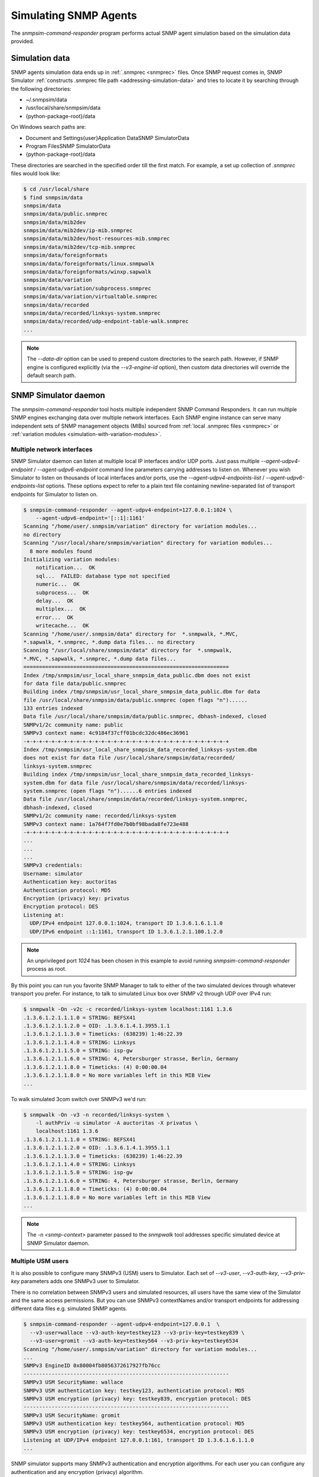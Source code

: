 
.. _simulating-agents:

Simulating SNMP Agents
======================

The *snmpsim-command-responder* program performs actual SNMP agent simulation
based on the simulation data provided.

.. _simulation-data-location:

Simulation data
---------------

SNMP agents simulation data ends up in :ref:`.snmprec <snmprec>` files. Once SNMP
request comes in, SNMP Simulator
:ref:`constructs .snmprec file path <addressing-simulation-data>` and tries to locate
it by searching through the following directories:

* ~/.snmpsim/data
* /usr/local/share/snmpsim/data
* {python-package-root}/data

On Windows search paths are:

* \Document and Settings\{user}\Application Data\SNMP Simulator\Data
* \Program Files\SNMP Simulator\Data
* {python-package-root}/data

These directories are searched in the specified order till the first match.
For example, a set up collection of *.snmprec* files would look like:

.. code-block:: bash

    $ cd /usr/local/share
    $ find snmpsim/data
    snmpsim/data
    snmpsim/data/public.snmprec
    snmpsim/data/mib2dev
    snmpsim/data/mib2dev/ip-mib.snmprec
    snmpsim/data/mib2dev/host-resources-mib.snmprec
    snmpsim/data/mib2dev/tcp-mib.snmprec
    snmpsim/data/foreignformats
    snmpsim/data/foreignformats/linux.snmpwalk
    snmpsim/data/foreignformats/winxp.sapwalk
    snmpsim/data/variation
    snmpsim/data/variation/subprocess.snmprec
    snmpsim/data/variation/virtualtable.snmprec
    snmpsim/data/recorded
    snmpsim/data/recorded/linksys-system.snmprec
    snmpsim/data/recorded/udp-endpoint-table-walk.snmprec
    ...

.. note::

    The `--data-dir` option can be used to prepend custom directories to the
    search path. However, if SNMP engine is configured explicitly (via the
    `--v3-engine-id` option), then custom data directories will override the
    default search path.

.. _snmpsim-command-responder:

SNMP Simulator daemon
---------------------

The *snmpsim-command-responder* tool hosts multiple independent SNMP Command
Responders. It can run multiple SNMP engines exchanging data over multiple
network interfaces. Each SNMP engine instance can serve many independent sets
of SNMP management objects (MIBs) sourced from :ref:`local .snmprec files
<snmprec>` or :ref:`variation modules <simulation-with-variation-modules>`.

.. _multiple-listen-interfaces:

Multiple network interfaces
+++++++++++++++++++++++++++

SNMP Simulator daemon can listen at multiple local IP interfaces and/or UDP ports.
Just pass multiple *--agent-udpv4-endpoint* / *--agent-udpv6-endpoint* command
line parameters carrying addresses to listen on. Whenever you wish
Simulator to listen on thousands of local interfaces and/or ports,
use the *--agent-udpv4-endpoints-list* / *--agent-udpv6-endpoints-list*
options. These options expect to refer to a plain text file containing
newline-separated list of transport endpoints for Simulator to listen on.

.. code-block:: bash

    $ snmpsim-command-responder --agent-udpv4-endpoint=127.0.0.1:1024 \
        --agent-udpv6-endpoint='[::1]:1161'
    Scanning "/home/user/.snmpsim/variation" directory for variation modules...
    no directory
    Scanning "/usr/local/share/snmpsim/variation" directory for variation modules...
      8 more modules found
    Initializing variation modules:
        notification...  OK
        sql...  FAILED: database type not specified
        numeric...  OK
        subprocess...  OK
        delay...  OK
        multiplex...  OK
        error...  OK
        writecache...  OK
    Scanning "/home/user/.snmpsim/data" directory for  *.snmpwalk, *.MVC,
    *.sapwalk, *.snmprec, *.dump data files... no directory
    Scanning "/usr/local/share/snmpsim/data" directory for  *.snmpwalk,
    *.MVC, *.sapwalk, *.snmprec, *.dump data files...
    ==================================================================
    Index /tmp/snmpsim/usr_local_share_snmpsim_data_public.dbm does not exist
    for data file data/public.snmprec
    Building index /tmp/snmpsim/usr_local_share_snmpsim_data_public.dbm for data
    file /usr/local/share/snmpsim/data/public.snmprec (open flags "n")......
    133 entries indexed
    Data file /usr/local/share/snmpsim/data/public.snmprec, dbhash-indexed, closed
    SNMPv1/2c community name: public
    SNMPv3 context name: 4c9184f37cff01bcdc32dc486ec36961
    -+-+-+-+-+-+-+-+-+-+-+-+-+-+-+-+-+-+-+-+-+-+-+-+-+-+-+-+-+-+-+-+-+
    Index /tmp/snmpsim/usr_local_share_snmpsim_data_recorded_linksys-system.dbm
    does not exist for data file /usr/local/share/snmpsim/data/recorded/
    linksys-system.snmprec
    Building index /tmp/snmpsim/usr_local_share_snmpsim_data_recorded_linksys-
    system.dbm for data file /usr/local/share/snmpsim/data/recorded/linksys-
    system.snmprec (open flags "n")......6 entries indexed
    Data file /usr/local/share/snmpsim/data/recorded/linksys-system.snmprec,
    dbhash-indexed, closed
    SNMPv1/2c community name: recorded/linksys-system
    SNMPv3 context name: 1a764f7fd0e7b0bf98bada8fe723e488
    -+-+-+-+-+-+-+-+-+-+-+-+-+-+-+-+-+-+-+-+-+-+-+-+-+-+-+-+-+-+-+-+-+
    ...
    ...
    ...
    SNMPv3 credentials:
    Username: simulator
    Authentication key: auctoritas
    Authentication protocol: MD5
    Encryption (privacy) key: privatus
    Encryption protocol: DES
    Listening at:
      UDP/IPv4 endpoint 127.0.0.1:1024, transport ID 1.3.6.1.6.1.1.0
      UDP/IPv6 endpoint ::1:1161, transport ID 1.3.6.1.2.1.100.1.2.0

.. note::

    An unprivileged port *1024* has been chosen in this example to avoid
    running *snmpsim-command-responder* process as root.

By this point you can run you favorite SNMP Manager to talk to either
of the two simulated devices through whatever transport you prefer.
For instance, to talk to simulated Linux box over SNMP v2 through
UDP over IPv4 run:

.. code-block:: bash

    $ snmpwalk -On -v2c -c recorded/linksys-system localhost:1161 1.3.6
    .1.3.6.1.2.1.1.1.0 = STRING: BEFSX41
    .1.3.6.1.2.1.1.2.0 = OID: .1.3.6.1.4.1.3955.1.1
    .1.3.6.1.2.1.1.3.0 = Timeticks: (638239) 1:46:22.39
    .1.3.6.1.2.1.1.4.0 = STRING: Linksys
    .1.3.6.1.2.1.1.5.0 = STRING: isp-gw
    .1.3.6.1.2.1.1.6.0 = STRING: 4, Petersburger strasse, Berlin, Germany
    .1.3.6.1.2.1.1.8.0 = Timeticks: (4) 0:00:00.04
    .1.3.6.1.2.1.1.8.0 = No more variables left in this MIB View
    ...

To walk simulated 3com switch over SNMPv3 we'd run:

.. code-block:: bash

    $ snmpwalk -On -v3 -n recorded/linksys-system \
        -l authPriv -u simulator -A auctoritas -X privatus \
        localhost:1161 1.3.6
    .1.3.6.1.2.1.1.1.0 = STRING: BEFSX41
    .1.3.6.1.2.1.1.2.0 = OID: .1.3.6.1.4.1.3955.1.1
    .1.3.6.1.2.1.1.3.0 = Timeticks: (638239) 1:46:22.39
    .1.3.6.1.2.1.1.4.0 = STRING: Linksys
    .1.3.6.1.2.1.1.5.0 = STRING: isp-gw
    .1.3.6.1.2.1.1.6.0 = STRING: 4, Petersburger strasse, Berlin, Germany
    .1.3.6.1.2.1.1.8.0 = Timeticks: (4) 0:00:00.04
    .1.3.6.1.2.1.1.8.0 = No more variables left in this MIB View
    ...

.. note::

    The *-n <snmp-context>* parameter passed to the *snmpwalk* tool addresses
    specific simulated device at SNMP Simulator daemon.

.. _multiple-usm-users:

Multiple USM users
++++++++++++++++++

It is also possible to configure many SNMPv3 (USM) users to Simulator. Each
set of *--v3-user*, *--v3-auth-key*, *--v3-priv-key* parameters adds one SNMPv3
user to Simulator.

There is no correlation between SNMPv3 users and simulated resources, all users
have the same view of the Simulator and the same access permissions. But
you can use SNMPv3 contextNames and/or transport endpoints for addressing
different data files e.g. simulated SNMP agents.

.. code-block:: bash

    $ snmpsim-command-responder --agent-udpv4-endpoint=127.0.0.1  \
      --v3-user=wallace --v3-auth-key=testkey123 --v3-priv-key=testkey839 \
      --v3-user=gromit --v3-auth-key=testkey564 --v3-priv-key=testkey6534
    Scanning "/home/user/.snmpsim/variation" directory for variation modules...
    ...
    SNMPv3 EngineID 0x80004fb8056372617927fb76cc
    ------------------------------------------------------------------
    SNMPv3 USM SecurityName: wallace
    SNMPv3 USM authentication key: testkey123, authentication protocol: MD5
    SNMPv3 USM encryption (privacy) key: testkey839, encryption protocol: DES
    ------------------------------------------------------------------
    SNMPv3 USM SecurityName: gromit
    SNMPv3 USM authentication key: testkey564, authentication protocol: MD5
    SNMPv3 USM encryption (privacy) key: testkey6534, encryption protocol: DES
    Listening at UDP/IPv4 endpoint 127.0.0.1:161, transport ID 1.3.6.1.6.1.1.0
    ...

SNMP simulator supports many SNMPv3 authentication and encryption algorithms. For
each user you can configure any authentication and any encryption (privacy)
algorithm.

.. _auth-algos:

The following authentication algorithms are currently supported (via
*--v3-auth-proto=<ID>* option):

+--------+----------------+-------------+
| *ID*   | *Algorithm*    | *Reference* |
+--------+----------------+-------------+
| NONE   | -              | RFC3414     |
+--------+----------------+-------------+
| MD5    | HMAC MD5       | RFC3414     |
+--------+----------------+-------------+
| SHA    | HMAC SHA-1 128 | RFC3414     |
+--------+----------------+-------------+
| SHA224 | HMAC SHA-2 224 | RFC7860     |
+--------+----------------+-------------+
| SHA256 | HMAC SHA-2 256 | RFC7860     |
+--------+----------------+-------------+
| SHA384 | HMAC SHA-2 384 | RFC7860     |
+--------+----------------+-------------+
| SHA512 | HMAC SHA-2 512 | RFC7860     |
+--------+----------------+-------------+

.. _priv-algos:

The following privacy (encryption) algorithms are currently supported (via
*--v3-priv-proto=<ID>* option):

+------------+------------------------+----------------------+
| *ID*       | *Algorithm*            | *Reference*          |
+------------+------------------------+----------------------+
| NONE       | -                      | RFC3414              |
+------------+------------------------+----------------------+
| DES        | DES                    | RFC3414              |
+------------+------------------------+----------------------+
| AES        | AES CFB 128            | RFC3826              |
+------------+------------------------+----------------------+
| AES192     | AES CFB 192            | RFC Draft            |
+------------+------------------------+----------------------+
| AES256     | AES CFB 256            | RFC Draft            |
+------------+------------------------+----------------------+
| AES192BLMT | AES CFB 192 Blumenthal | RFC Draft            |
+------------+------------------------+----------------------+
| AES256BLMT | AES CFB 256 Blumenthal | RFC Draft            |
+------------+------------------------+----------------------+
| 3DES       | Triple DES EDE         | RFC Draft            |
+------------+------------------------+----------------------+

.. note::

    The AES192, AES256 and 3DES are implemented based on
    `Blumenthal <http://tools.ietf.org/html/draft-blumenthal-aes-usm-04>`_ and
    `Reeder <https://tools.ietf.org/html/draft-reeder-snmpv3-usm-3desede-00>`_
    draft RFCs.

Another configurable parameter is SNMPv3 snmpEngineId value. It's normally
automatically generated but can also be configured through
command line.

.. code-block:: bash

    $ snmpsim-command-responder --agent-udpv4-endpoint=127.0.0.1 \
        --v3-engine-id=010203040505060809
    Scanning "/home/user/.snmpsim/variation" directory for variation modules...
    ...
    SNMPv3 EngineID 0x010203040505060809
    ------------------------------------------------------------------
    SNMPv3 USM SecurityName: simulator
    SNMPv3 USM authentication key: auctoritas, authentication protocol: MD5
    SNMPv3 USM encryption (privacy) key: privatus, encryption protocol: DES
    Listening at UDP/IPv4 endpoint 127.0.0.1:161, transport ID 1.3.6.1.6.1.1.0

.. note::

    The *SnmpEngineId* value has to follow
    `certain format <href="http://tools.ietf.org/html/rfc3411#section-5">`_.

.. _multiple-snmp-engine-ids:

Multiple SNMP engines
+++++++++++++++++++++

SNMP Simulator could run many independent SNMP engines all within
a single daemon process.  SNMP managers could address particular
SNMP Engine instance by querying it at a transport endpoint to which
SNMP Engine is bound. 

Each SNMP Engine will have its own set of USM users and could serve
its own *--data-dir* (or they can share a single directory).

The logic of configuring specific parameters to different SNMP engines
is to "scope" SNMP Engine parameters (like users, transports, data directory)
within its *--v3-engine-id* fragment of Simulator command-line sequence of
options.  For example:

.. code-block:: bash

    $ snmpsim-command-responder \
      --v3-engine-id=010203040505060809 \
      --v3-user=wallace --v3-auth-key=testkey123 \
      --agent-udpv4-endpoint=127.0.0.1:1161 \
      --v3-engine-id=090807060504030201 \
      --v3-user=gromit --v3-auth-key=testkey564 \
      --agent-udpv4-endpoint=127.0.0.1:1162
    Scanning "/home/user/.snmpsim/variation" directory for variation modules...
    ...
    SNMPv3 EngineID: 0x010203040505060809
    ------------------------------------------------------------------
    SNMPv3 USM SecurityName: wallace
    SNMPv3 USM authentication key: testkey123, authentication protocol: MD5
    Listening at UDP/IPv4 endpoint 127.0.0.1:1161, transport ID 1.3.6.1.6.1.1.0
    ...
    SNMPv3 EngineID: 0x090807060504030201
    ------------------------------------------------------------------
    SNMPv3 USM SecurityName: gromit
    SNMPv3 USM authentication key: testkey564, authentication protocol: MD5
    Listening at UDP/IPv4 endpoint 127.0.0.1:1162, transport ID 1.3.6.1.6.1.1.1

Likewise, to make particular SNMP Engine working with specific data directory,
another, more specific, *--data-dir* option could be passed after the
*--v3-engine-id* option.

.. _running-options:

Invocation options
++++++++++++++++++

To make Simulator listening on SNMP-standard UDP port 161 on a UNIX system,
you have to invoke it as root but in the same time have to specify some
non-privileged UNIX user and group to switch into upon port allocation:

.. code-block:: bash

    # snmpsim-command-responder --agent-udpv4-endpoint=127.0.0.1:161 \
        --process-user=simulator --process-group=simulator

On UNIX systems Simulator can be run as a daemon. Make sure to re-direct
its console output into syslog:

.. code-block:: bash

    # snmpsim-command-responder --agent-udpv4-endpoint=127.0.0.1:161 \
        --process-user=simulator --process-group=simulator \
        --daemonize --logging-method=syslog:local1:debug

.. _logging-options:

Logging options
+++++++++++++++

Most of the scripts shipped with the SNMP Simulator package can log to a remote syslog
server over TCP or UDP:

.. code-block:: bash

    # snmpsim-command-responder --agent-udpv4-endpoint=127.0.0.1:161 \
        --process-user=simulator --process-group=simulator \
        --daemonize --logging-method=syslog:local1:debug:192.168.1.1:514:udp

Finally, Simulator can simply log to a local log file:

.. code-block:: bash

    # snmpsim-command-responder --agent-udpv4-endpoint=127.0.0.1:161 \
        --process-user=simulator --process-group=simulator \
        --daemonize --logging-method=file:/var/log/snmpsimd.log

